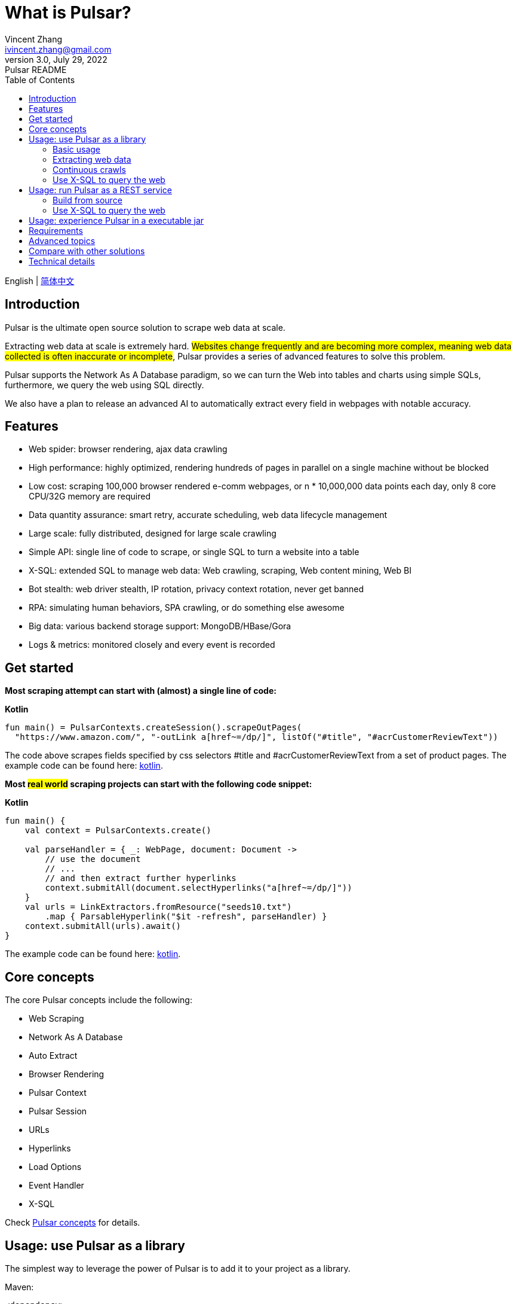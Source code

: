 = What is Pulsar?
Vincent Zhang <ivincent.zhang@gmail.com>
3.0, July 29, 2022: Pulsar README
:toc:
:icons: font
:url-quickref: https://docs.asciidoctor.org/asciidoc/latest/syntax-quick-reference/

English | link:README-CN.adoc[简体中文]

== Introduction

Pulsar is the ultimate open source solution to scrape web data at scale.

Extracting web data at scale is extremely hard. #Websites change frequently and are becoming more complex, meaning web data collected is often inaccurate or incomplete#, Pulsar provides a series of advanced features to solve this problem.

Pulsar supports the Network As A Database paradigm, so we can turn the Web into tables and charts using simple SQLs, furthermore, we query the web using SQL directly.

We also have a plan to release an advanced AI to automatically extract every field in webpages with notable accuracy.

== Features

* Web spider: browser rendering, ajax data crawling
* High performance: highly optimized, rendering hundreds of pages in parallel on a single machine without be blocked
* Low cost: scraping 100,000 browser rendered e-comm webpages, or n * 10,000,000 data points each day, only 8 core CPU/32G memory are required
* Data quantity assurance: smart retry, accurate scheduling, web data lifecycle management
* Large scale: fully distributed, designed for large scale crawling
* Simple API: single line of code to scrape, or single SQL to turn a website into a table
* X-SQL: extended SQL to manage web data: Web crawling, scraping, Web content mining, Web BI
* Bot stealth: web driver stealth, IP rotation, privacy context rotation, never get banned
* RPA: simulating human behaviors, SPA crawling, or do something else awesome
* Big data: various backend storage support: MongoDB/HBase/Gora
* Logs &amp; metrics: monitored closely and every event is recorded

== Get started

*Most scraping attempt can start with (almost) a single line of code:*

*Kotlin*
[source,kotlin,options="nowrap"]
----
fun main() = PulsarContexts.createSession().scrapeOutPages(
  "https://www.amazon.com/", "-outLink a[href~=/dp/]", listOf("#title", "#acrCustomerReviewText"))
----

The code above scrapes fields specified by css selectors #title and #acrCustomerReviewText from a set of product pages. The example code can be found here: link:pulsar-app/pulsar-examples/src/main/kotlin/ai/platon/pulsar/examples/sites/topEc/english/amazon/AmazonCrawler.kt[kotlin].

*Most #real world# scraping projects can start with the following code snippet:*

*Kotlin*
[source,kotlin]
----
fun main() {
    val context = PulsarContexts.create()

    val parseHandler = { _: WebPage, document: Document ->
        // use the document
        // ...
        // and then extract further hyperlinks
        context.submitAll(document.selectHyperlinks("a[href~=/dp/]"))
    }
    val urls = LinkExtractors.fromResource("seeds10.txt")
        .map { ParsableHyperlink("$it -refresh", parseHandler) }
    context.submitAll(urls).await()
}
----

The example code can be found here: link:pulsar-app/pulsar-examples/src/main/kotlin/ai/platon/pulsar/examples/ContinuousCrawler.kt[kotlin].

== Core concepts
The core Pulsar concepts include the following:

* Web Scraping
* Network As A Database
* Auto Extract
* Browser Rendering
* Pulsar Context
* Pulsar Session
* URLs
* Hyperlinks
* Load Options
* Event Handler
* X-SQL

Check link:docs/concepts.adoc#_the_core_concepts_of_pulsar[Pulsar concepts] for details.

== Usage: use Pulsar as a library
The simplest way to leverage the power of Pulsar is to add it to your project as a library.

Maven:
[source,xml]
----
<dependency>
  <groupId>ai.platon.pulsar</groupId>
  <artifactId>pulsar-all</artifactId>
  <version>1.9.10</version>
</dependency>
----

Gradle:
[source,kotlin]
----
implementation("ai.platon.pulsar:pulsar-all:1.9.10")
----

=== Basic usage

*Kotlin*

[source,kotlin]
----
// create a pulsar session
val session = PulsarContexts.createSession()
// the main url we are playing with
val url = "https://list.jd.com/list.html?cat=652,12345,12349"
// load a page, fetch it from the web if it has expired or if it's the first time to fetch
val page = session.load(url, "-expires 1d")
// parse the page content into a Jsoup document
val document = session.parse(page)
// do something with the document
// ...

// or, load and parse
val document2 = session.loadDocument(url, "-expires 1d")
// do something with the document
// ...

// load all pages with links specified by -outLink
val pages = session.loadOutPages(url, "-expires 1d -itemExpires 7d -outLink a[href~=item]")
// load, parse and scrape fields
val fields = session.scrape(url, "-expires 1d", "li[data-sku]", listOf(".p-name em", ".p-price"))
// load, parse and scrape named fields
val fields2 = session.scrape(url, "-i 1d", "li[data-sku]", mapOf("name" to ".p-name em", "price" to ".p-price"))
----

The example code can be found here: link:pulsar-app/pulsar-examples/src/main/kotlin/ai/platon/pulsar/examples/BasicUsage.kt[kotlin], link:pulsar-app/pulsar-examples/src/main/java/ai/platon/pulsar/examples/BasicUsage.java[java].

*Load options*

Note that most of our scraping methods accept a parameter called load arguments, or load options, to control how to load/fetch a webpage.

    -expires     // The expiry time of a page
    -itemExpires // The expiry time of item pages in some batch scraping methods
    -outLink     // The selector for out links to scrape
    -refresh     // Force (re)fetch the page, just like hitting the refresh button on a real browser
    -parse       // Triger the parse phrase
    -resource  // Fetch the url as a resource without browser rendering

Check link:docs/concepts.adoc#_load_options[Load Options] for details.

=== Extracting web data

Pulsar uses https://jsoup.org/[jsoup] to extract data from html documents. Jsoup parses HTML to the same DOM as modern browsers do. Check https://jsoup.org/cookbook/extracting-data/selector-syntax[selector-syntax] for all the supported CSS selectors.

*Kotlin*

[source,kotlin]
----
val document = session.loadDocument(url, "-expires 1d")
val price = document.selectFirst('.price').text()
----

=== Continuous crawls
It's really simple to scrape a massive url collection or run continuous crawls in Pulsar.

*Kotlin*

[source,kotlin]
----
fun main() {
    val context = PulsarContexts.create()

    val parseHandler = { _: WebPage, document: Document ->
        // do something wonderful with the document
        println(document.title() + "\t|\t" + document.baseUri())
    }
    val urls = LinkExtractors.fromResource("seeds.txt")
        .map { ParsableHyperlink("$it -refresh", parseHandler) }
    context.submitAll(urls)
    // feel free to submit millions of urls here
    context.submitAll(urls)
    // ...
    context.await()
}
----

*Java*

[source,java]
----
public class ContinuousCrawler {

    private static void onParse(WebPage page, Document document) {
        // do something wonderful with the document
        System.out.println(document.title() + "\t|\t" + document.baseUri());
    }

    public static void main(String[] args) {
        PulsarContext context = PulsarContexts.create();

        List<Hyperlink> urls = LinkExtractors.fromResource("seeds.txt")
                .stream()
                .map(seed -> new ParsableHyperlink(seed, ContinuousCrawler::onParse))
                .collect(Collectors.toList());
        context.submitAll(urls);
        // feel free to submit millions of urls here
        context.submitAll(urls);
        // ...
        context.await();
    }
}
----

The example code can be found here: link:pulsar-app/pulsar-examples/src/main/kotlin/ai/platon/pulsar/examples/MassiveCrawler.kt[kotlin], link:pulsar-app/pulsar-examples/src/main/java/ai/platon/pulsar/examples/ContinuousCrawler.java[java].

=== Use X-SQL to query the web

Scrape a single page:

[source,sql]
----
select
      dom_first_text(dom, '#productTitle') as title,
      dom_first_text(dom, '#bylineInfo') as brand,
      dom_first_text(dom, '#price tr td:matches(^Price) ~ td, #corePrice_desktop tr td:matches(^Price) ~ td') as price,
      dom_first_text(dom, '#acrCustomerReviewText') as ratings,
      str_first_float(dom_first_text(dom, '#reviewsMedley .AverageCustomerReviews span:contains(out of)'), 0.0) as score
  from load_and_select('https://www.amazon.com/dp/B09V3KXJPB -i 1s -njr 3', 'body');
----

Execute the X-SQL:

[source,kotlin]
----
val context = SQLContexts.create()
val rs = context.executeQuery(sql)
println(ResultSetFormatter(rs, withHeader = true))
----

The result is as follows:

----
TITLE                                                   | BRAND                  | PRICE   | RATINGS       | SCORE
HUAWEI P20 Lite (32GB + 4GB RAM) 5.84" FHD+ Display ... | Visit the HUAWEI Store | $1.9.10 | 1,349 ratings | 4.40
----

The example code can be found here: link:pulsar-app/pulsar-examples/src/main/kotlin/ai/platon/pulsar/examples/XSQLDemo.kt[kotlin].

== Usage: run Pulsar as a REST service
When Pulsar runs as a REST service, X-SQL can be used to scrape webpages or to query the web data directly at anytime, from anywhere, without opening an IDE.

=== Build from source
----
git clone https://github.com/platonai/pulsar.git
cd pulsar && bin/build-run.sh
----
For Chinese developers, we strongly suggest you to follow link:bin/tools/maven/maven-settings.adoc[this] instruction to accelerate the building.

=== Use X-SQL to query the web

Start the pulsar server if not started:

[source,shell]
----
bin/pulsar
----

Scrape a webpage in another terminal window:

[source,shell]
----
bin/scrape.sh
----
The bash script is quite simple, just use curl to post an X-SQL:
[source,shell]
----
curl -X POST --location "http://localhost:8182/api/x/e" -H "Content-Type: text/plain" -d "
  select
      dom_base_uri(dom) as url,
      dom_first_text(dom, '#productTitle') as title,
      str_substring_after(dom_first_href(dom, '#wayfinding-breadcrumbs_container ul li:last-child a'), '&node=') as category,
      dom_first_slim_html(dom, '#bylineInfo') as brand,
      cast(dom_all_slim_htmls(dom, '#imageBlock img') as varchar) as gallery,
      dom_first_slim_html(dom, '#landingImage, #imgTagWrapperId img, #imageBlock img:expr(width > 400)') as img,
      dom_first_text(dom, '#price tr td:contains(List Price) ~ td') as listprice,
      dom_first_text(dom, '#price tr td:matches(^Price) ~ td') as price,
      str_first_float(dom_first_text(dom, '#reviewsMedley .AverageCustomerReviews span:contains(out of)'), 0.0) as score
  from load_and_select('https://www.amazon.com/dp/B09V3KXJPB -i 1d -njr 3', 'body');"
----

The example code can be found here: link:bin/scrape.sh[bash], link:bin/scrape.bat[batch], link:pulsar-client/src/main/java/ai/platon/pulsar/client/Scraper.java[java], link:pulsar-client/src/main/kotlin/ai/platon/pulsar/client/Scraper.kt[kotlin], link:pulsar-client/src/main/php/Scraper.php[php].

The response is as follows in json format:

[source,json]
----
{
    "uuid": "cc611841-1f2b-4b6b-bcdd-ce822d97a2ad",
    "statusCode": 200,
    "pageStatusCode": 200,
    "pageContentBytes": 1607636,
    "resultSet": [
        {
            "title": "Tara Toys Ariel Necklace Activity Set - Amazon Exclusive (51394)",
            "listprice": "$19.99",
            "price": "$12.99",
            "categories": "Toys & Games|Arts & Crafts|Craft Kits|Jewelry",
            "baseuri": "https://www.amazon.com/dp/B00BTX5926"
        }
    ],
    "pageStatus": "OK",
    "status": "OK"
}
----

== Usage: experience Pulsar in a executable jar

We have released a standalone, executable jar, based on Pulsar. Download link:https://github.com/platonai/exotic#download[Exotic] and enjoy it with a single command line:

    java -jar exotic-standalone.jar

== Requirements

* Memory 4G+
* Maven 3.2+
* The latest version of the Java 11 JDK
* java and jar on the PATH
* Google Chrome 90+

Pulsar is tested on Ubuntu 18.04, Ubuntu 20.04, Windows 7, Windows 11, WSL, any other operating system that meets the requirements should work as well.

== Advanced topics
Check link:docs/faq/advanced-topics.adoc[advanced topics] to see answers for the following questions:

* What’s so difficult about scraping web data at scale?
* How to scrape a million product pages from an e-commerce website a day?
* How to scrape pages behind a login?
* How to download resources directly within a browser context?
* How to scrape a single page application (SPA)?
** Resource mode
** RPA mode
* How to make sure all fields are extracted correctly?
* How to crawl paginated links?
* How to crawl newly discovered links?
* How to crawl the entire website?
* How to simulate human behaviors?
* How to schedule priority tasks?
* How to start a task at a fixed time point?
* How to drop a scheduled task?
* How to know the status of a task?
* How to know what's going on in the system?
* How to automatically generate the css selectors for fields to scrape?
* How to extract content from websites using machine learning automatically with commercial accuracy?
* How to scrape amazon.com to match industrial needs?

== Compare with other solutions
In general, the features mentioned in the Feature section are well-supported by Pulsar, but other solutions do not.

Check link:docs/faq/solution-comparison.adoc[solution comparison] to see the detailed comparison to the other solutions:

* Pulsar vs selenium/puppeteer/playwright
* Pulsar vs nutch
* Pulsar vs scrapy+splash

== Technical details
Check link:docs/faq/technical-details.adoc[technical details] to see answers for the following questions:

* How to rotate my ip addresses?
* How to hide my bot from being detected?
* How & why to simulate human behaviors?
* How to render as many pages as possible on a single machine without be blocked?
